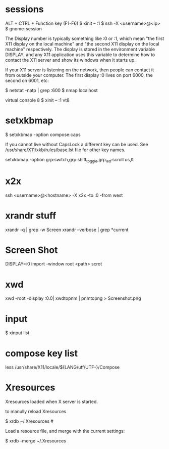 * sessions

  ALT + CTRL + Function key (F1-F6)
  $ xinit -- :1
  $ ssh -X <username>@<ip>
  $ gnome-session

  The Display number is typically something like :0 or :1, which mean
  "the first X11 display on the local machine" and "the second X11
  display on the local machine" respectively. The display is stored in
  the environment variable DISPLAY, and any X11 application uses this
  variable to determine how to contact the X11 server and show its
  windows when it starts up.

  If your X11 server is listening on the network, then people can
  contact it from outside your computer. The first display :0 lives on
  port 6000, the second on 6001, etc:

  $ netstat -natp | grep :600
  $ nmap localhost

  virtual console 8
  $ xinit -- :1 vt8

* setxkbmap
  $ setxkbmap -option compose:caps

  If you cannot live without CapsLock a different key can be used. See
  /usr/share/X11/xkb/rules/base.lst file for other key names.

  setxkbmap -option grp:switch,grp:shift_toggle,grp_led:scroll us,lt

* x2x
  ssh <username>@<hostname> -X x2x -to :0 -from west

* xrandr stuff
  xrandr -q | grep -w Screen
  xrandr --verbose | grep *current

* Screen Shot
  DISPLAY=:0 import -window root <path>
  scrot

* xwd

  xwd -root -display :0.0| xwdtopnm | pnmtopng > Screenshot.png

* input
  $ xinput list

* compose key list

  less /usr/share/X11/locale/${LANG/utf/UTF-}/Compose

* Xresources

  Xresources loaded when X server is started.

  to manully reload Xresources

  $ xrdb ~/.Xresources #


  Load a resource file, and merge with the current settings:

  $ xrdb -merge ~/.Xresources
